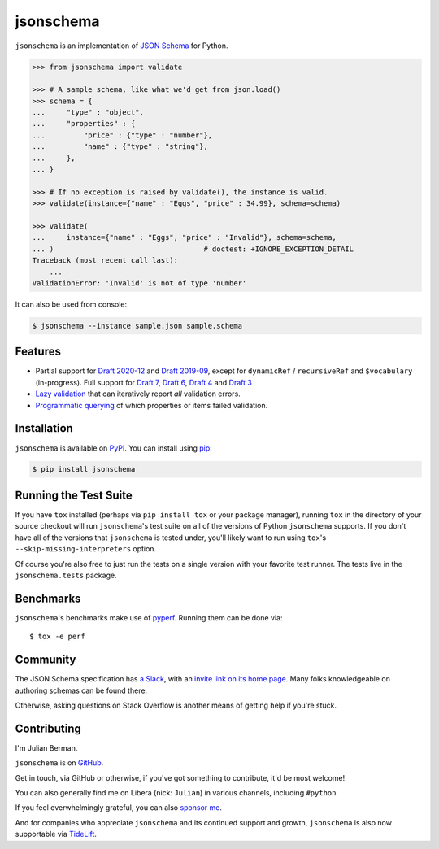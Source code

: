 ==========
jsonschema
==========

|PyPI| |Pythons| |CI| |ReadTheDocs| |Precommit| |Zenodo|

.. |PyPI| image:: https://img.shields.io/pypi/v/jsonschema.svg
   :alt: PyPI version
   :target: https://pypi.org/project/jsonschema/

.. |Pythons| image:: https://img.shields.io/pypi/pyversions/jsonschema.svg
   :alt: Supported Python versions
   :target: https://pypi.org/project/jsonschema/

.. |CI| image:: https://github.com/Julian/jsonschema/workflows/CI/badge.svg
  :alt: Build status
  :target: https://github.com/Julian/jsonschema/actions?query=workflow%3ACI

.. |ReadTheDocs| image:: https://readthedocs.org/projects/python-jsonschema/badge/?version=stable&style=flat
   :alt: ReadTheDocs status
   :target: https://python-jsonschema.readthedocs.io/en/stable/

.. |Precommit| image:: https://results.pre-commit.ci/badge/github/Julian/jsonschema/main.svg
   :alt: pre-commit.ci status
   :target: https://results.pre-commit.ci/latest/github/Julian/jsonschema/main

.. |Zenodo| image:: https://zenodo.org/badge/3072629.svg
   :target: https://zenodo.org/badge/latestdoi/3072629


``jsonschema`` is an implementation of `JSON Schema
<https://json-schema.org>`_ for Python.

.. code-block:: python

    >>> from jsonschema import validate

    >>> # A sample schema, like what we'd get from json.load()
    >>> schema = {
    ...     "type" : "object",
    ...     "properties" : {
    ...         "price" : {"type" : "number"},
    ...         "name" : {"type" : "string"},
    ...     },
    ... }

    >>> # If no exception is raised by validate(), the instance is valid.
    >>> validate(instance={"name" : "Eggs", "price" : 34.99}, schema=schema)

    >>> validate(
    ...     instance={"name" : "Eggs", "price" : "Invalid"}, schema=schema,
    ... )                                   # doctest: +IGNORE_EXCEPTION_DETAIL
    Traceback (most recent call last):
        ...
    ValidationError: 'Invalid' is not of type 'number'

It can also be used from console:

.. code-block:: bash

    $ jsonschema --instance sample.json sample.schema

Features
--------

* Partial support for
  `Draft 2020-12 <https://python-jsonschema.readthedocs.io/en/latest/validate/#jsonschema.Draft202012Validator>`_ and
  `Draft 2019-09 <https://python-jsonschema.readthedocs.io/en/latest/validate/#jsonschema.Draft201909Validator>`_,
  except for ``dynamicRef`` / ``recursiveRef`` and ``$vocabulary`` (in-progress).
  Full support for
  `Draft 7 <https://python-jsonschema.readthedocs.io/en/latest/validate/#jsonschema.Draft7Validator>`_,
  `Draft 6 <https://python-jsonschema.readthedocs.io/en/latest/validate/#jsonschema.Draft6Validator>`_,
  `Draft 4 <https://python-jsonschema.readthedocs.io/en/latest/validate/#jsonschema.Draft4Validator>`_
  and
  `Draft 3 <https://python-jsonschema.readthedocs.io/en/latest/validate/#jsonschema.Draft3Validator>`_

* `Lazy validation <https://python-jsonschema.readthedocs.io/en/latest/validate/#jsonschema.IValidator.iter_errors>`_
  that can iteratively report *all* validation errors.

* `Programmatic querying <https://python-jsonschema.readthedocs.io/en/latest/errors/>`_
  of which properties or items failed validation.


Installation
------------

``jsonschema`` is available on `PyPI <https://pypi.org/project/jsonschema/>`_. You can install using `pip <https://pip.pypa.io/en/stable/>`_:

.. code-block:: bash

    $ pip install jsonschema


Running the Test Suite
----------------------

If you have ``tox`` installed (perhaps via ``pip install tox`` or your
package manager), running ``tox`` in the directory of your source
checkout will run ``jsonschema``'s test suite on all of the versions
of Python ``jsonschema`` supports. If you don't have all of the
versions that ``jsonschema`` is tested under, you'll likely want to run
using ``tox``'s ``--skip-missing-interpreters`` option.

Of course you're also free to just run the tests on a single version with your
favorite test runner. The tests live in the ``jsonschema.tests`` package.


Benchmarks
----------

``jsonschema``'s benchmarks make use of `pyperf
<https://pyperf.readthedocs.io>`_. Running them can be done via::

      $ tox -e perf


Community
---------

The JSON Schema specification has `a Slack
<https://json-schema.slack.com>`_, with an `invite link on its home page
<https://json-schema.org/>`_. Many folks knowledgeable on authoring
schemas can be found there.

Otherwise, asking questions on Stack Overflow is another means of
getting help if you're stuck.

Contributing
------------

I'm Julian Berman.

``jsonschema`` is on `GitHub <https://github.com/Julian/jsonschema>`_.

Get in touch, via GitHub or otherwise, if you've got something to contribute,
it'd be most welcome!

You can also generally find me on Libera (nick: ``Julian``) in various
channels, including ``#python``.

If you feel overwhelmingly grateful, you can also `sponsor me
<https://github.com/sponsors/Julian/>`_.

And for companies who appreciate ``jsonschema`` and its continued support
and growth, ``jsonschema`` is also now supportable via `TideLift
<https://tidelift.com/subscription/pkg/pypi-jsonschema?utm_source=pypi-j
sonschema&utm_medium=referral&utm_campaign=readme>`_.
